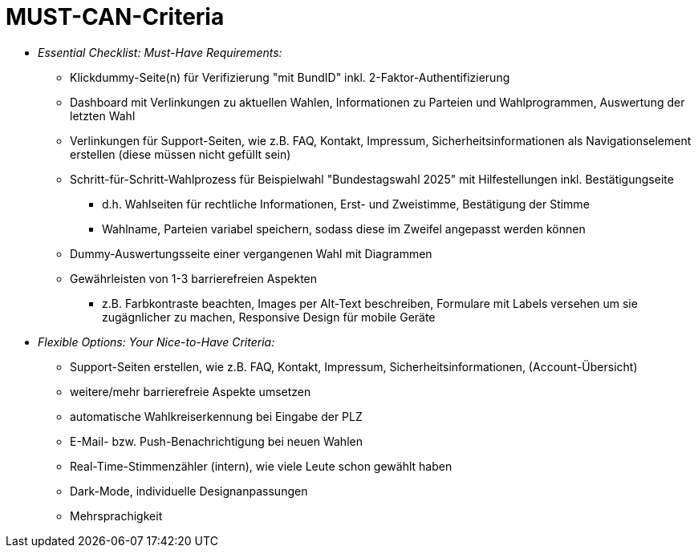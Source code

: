 # MUST-CAN-Criteria

* _Essential Checklist: Must-Have Requirements:_
** Klickdummy-Seite(n) für Verifizierung "mit BundID" inkl. 2-Faktor-Authentifizierung
** Dashboard mit Verlinkungen zu aktuellen Wahlen, Informationen zu Parteien und Wahlprogrammen, Auswertung der letzten Wahl
** Verlinkungen für Support-Seiten, wie z.B. FAQ, Kontakt, Impressum, Sicherheitsinformationen als Navigationselement erstellen (diese müssen nicht gefüllt sein)
** Schritt-für-Schritt-Wahlprozess für Beispielwahl "Bundestagswahl 2025" mit Hilfestellungen inkl. Bestätigungseite
*** d.h. Wahlseiten für rechtliche Informationen, Erst- und Zweistimme, Bestätigung der Stimme
*** Wahlname, Parteien variabel speichern, sodass diese im Zweifel angepasst werden können
** Dummy-Auswertungsseite einer vergangenen Wahl mit Diagrammen
** Gewährleisten von 1-3 barrierefreien Aspekten
*** z.B. Farbkontraste beachten, Images per Alt-Text beschreiben, Formulare mit Labels versehen um sie zugägnlicher zu machen, Responsive Design für mobile Geräte

* _Flexible Options: Your Nice-to-Have Criteria:_
** Support-Seiten erstellen, wie z.B. FAQ, Kontakt, Impressum, Sicherheitsinformationen, (Account-Übersicht)
** weitere/mehr barrierefreie Aspekte umsetzen
** automatische Wahlkreiserkennung bei Eingabe der PLZ
** E-Mail- bzw. Push-Benachrichtigung bei neuen Wahlen
** Real-Time-Stimmenzähler (intern), wie viele Leute schon gewählt haben
** Dark-Mode, individuelle Designanpassungen
** Mehrsprachigkeit